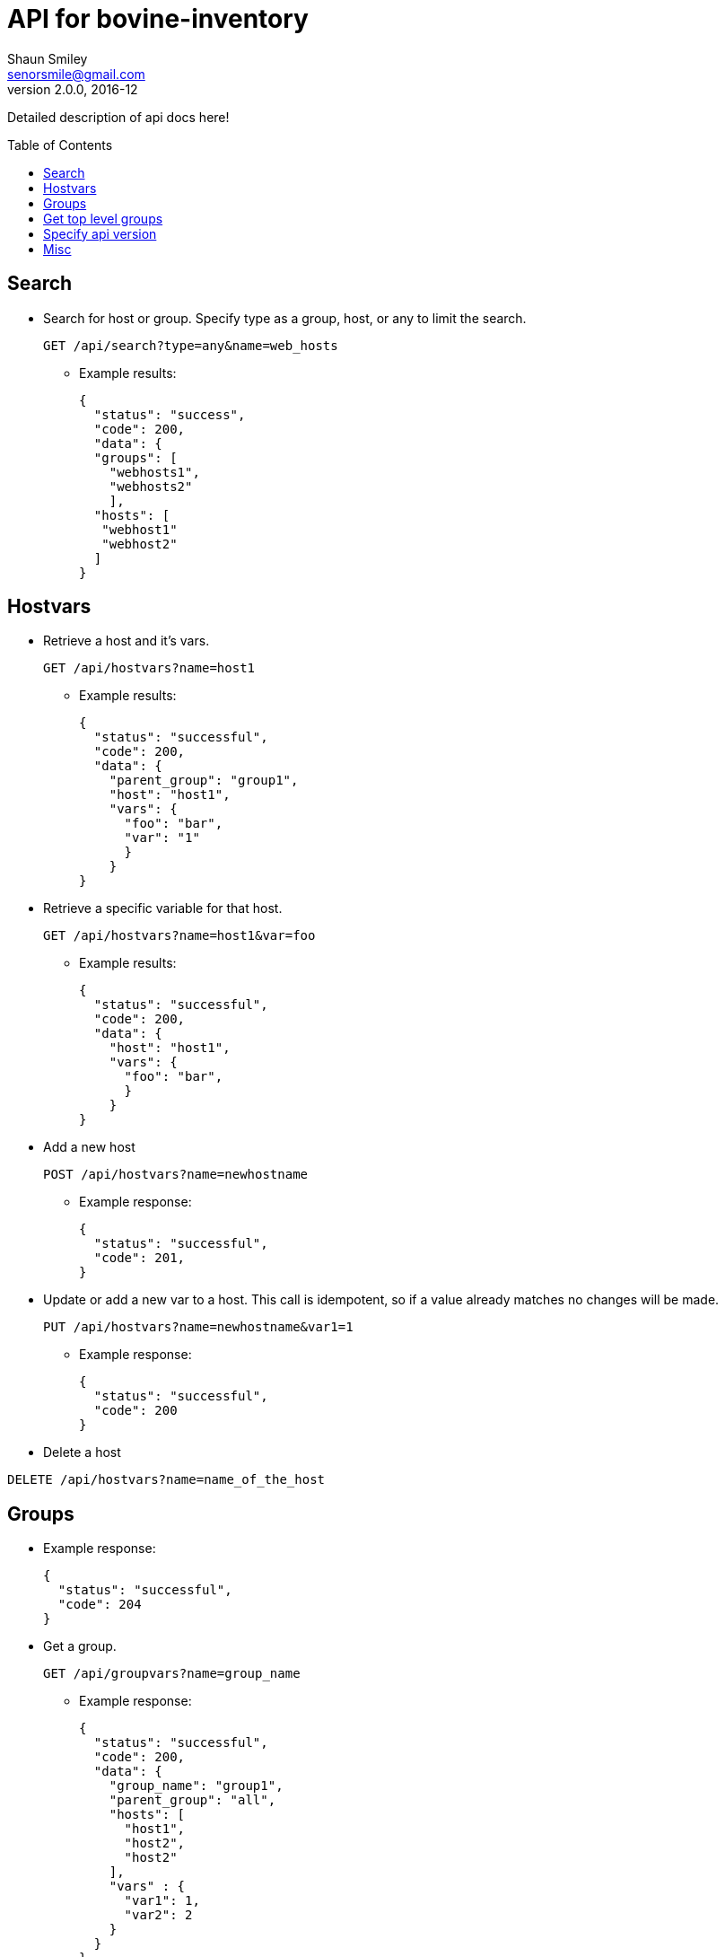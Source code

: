 API for bovine-inventory
========================
Shaun Smiley <senorsmile@gmail.com>
v2.0.0, 2016-12
:imagesdir: images
:toc: preamble

Detailed description of api docs here!

Search
-----
[nested]
* Search for host or group.
Specify type as  a group, host, or any to limit the search.
+
[source]
....
GET /api/search?type=any&name=web_hosts
....
** Example results:
+
[source,json]
----
{
  "status": "success",
  "code": 200,
  "data": {
  "groups": [
    "webhosts1",
    "webhosts2"
    ],
  "hosts": [
   "webhost1"
   "webhost2"
  ]
}
----

Hostvars
--------

[nested]
* Retrieve a host and it's vars.
+
[source]
....
GET /api/hostvars?name=host1
....
** Example results:
+
[source,json]
----
{
  "status": "successful",
  "code": 200,
  "data": {
    "parent_group": "group1",
    "host": "host1",
    "vars": {
      "foo": "bar",
      "var": "1"
      }
    }
}
----

* Retrieve a specific variable for that host.
+
[source]
....
GET /api/hostvars?name=host1&var=foo
....
** Example results:
+
[source,json]
----
{
  "status": "successful",
  "code": 200,
  "data": {
    "host": "host1",
    "vars": {
      "foo": "bar",
      }
    }
}
----

* Add a new host
+
[source]
....
POST /api/hostvars?name=newhostname
....
** Example response:
+
[source,json]
----
{
  "status": "successful",
  "code": 201,
}
----
* Update or add a new var to a host.
This call is idempotent, so if a value already matches no changes will be made.
+
[source]
....
PUT /api/hostvars?name=newhostname&var1=1
....
** Example response:
+
[source,json]
----
{
  "status": "successful",
  "code": 200
}
----


* Delete a host
[source]
....
DELETE /api/hostvars?name=name_of_the_host
....

Groups
-----
** Example response:
+
[source,json]
----
{
  "status": "successful",
  "code": 204
}
----

[nested]
* Get a group.
+
[source]
....
GET /api/groupvars?name=group_name
....
** Example response:
+
[source,json]
----
{
  "status": "successful",
  "code": 200,
  "data": {
    "group_name": "group1",
    "parent_group": "all",
    "hosts": [
      "host1",
      "host2",
      "host2"
    ],
    "vars" : {
      "var1": 1,
      "var2": 2
    }
  }
}
----

Get top level groups
--------------------

[nested]
[source]
....
GET /api/top_level_groups
....
** Example response:
+
[source,json]
----
{
  "status": "successful",
  "code": 200,
  "data": [
    "webhosts",
    "db_server",
    "logs",
  ]
}
----

Specify api version
-------------------

[nested]
* Currently, only v2.0 of this api is available.
As new versions come out, we will strive for backward compatibility, and
will always "attempt" to support previous versions of the api.
* List all with api version
+
[source]
....
GET /api/search?api_version=2.0
....

Misc
----

[nested]
* Requesting missing a missing host or group will come back with a 404.
** Example response:
+
[source,json]
----
{
  "status": "fail",
  "code": 404,
  "data": {"host_name": "Host/group is not available"}
}
----
* Invalid requests will also come back with failure.
** Example response:
+
[source,json]
----
{
  "status": "fail",
  "code": 400,
  "data": {"name": "group or a host host name is required"}
}
----
* Top level groups can not deleted without all the child groups or hosts being removed.
